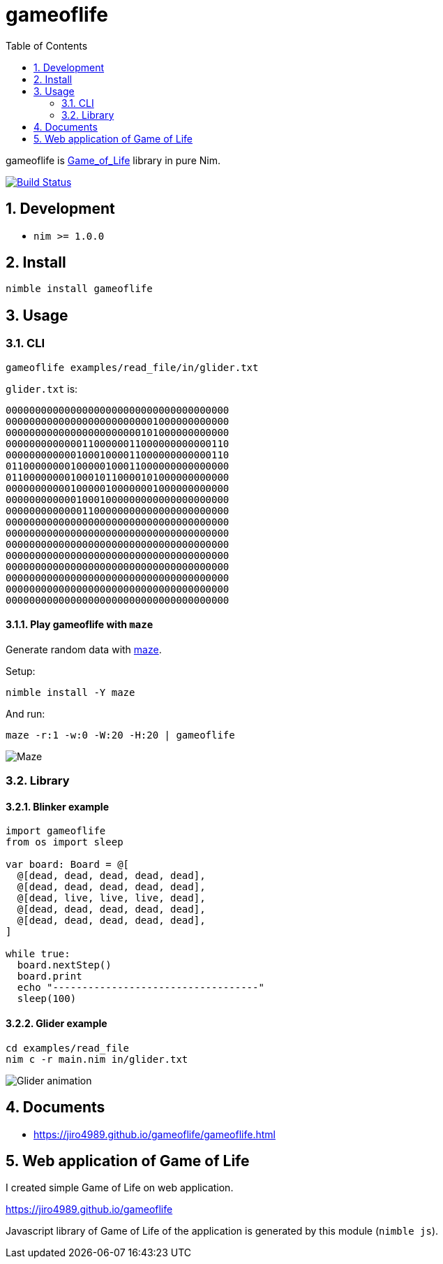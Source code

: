 :toc: left
:sectnums:

= gameoflife

gameoflife is
https://en.wikipedia.org/wiki/Conway%27s_Game_of_Life[Game_of_Life] library in
pure Nim.

image:https://travis-ci.org/jiro4989/gameoflife.svg?branch=master["Build Status", link="https://travis-ci.org/jiro4989/gameoflife"]

== Development

- `nim >= 1.0.0`

== Install

[source,bash]
nimble install gameoflife

== Usage

=== CLI

[source,bash]
----
gameoflife examples/read_file/in/glider.txt
----

`glider.txt` is:

[source,txt]
----
00000000000000000000000000000000000000
00000000000000000000000001000000000000
00000000000000000000000101000000000000
00000000000001100000011000000000000110
00000000000010001000011000000000000110
01100000000100000100011000000000000000
01100000000100010110000101000000000000
00000000000100000100000001000000000000
00000000000010001000000000000000000000
00000000000001100000000000000000000000
00000000000000000000000000000000000000
00000000000000000000000000000000000000
00000000000000000000000000000000000000
00000000000000000000000000000000000000
00000000000000000000000000000000000000
00000000000000000000000000000000000000
00000000000000000000000000000000000000
00000000000000000000000000000000000000
----

==== Play gameoflife with `maze`

Generate random data with https://github.com/jiro4989/maze[maze].

Setup:

[source,bash]
----
nimble install -Y maze
----

And run:

[source,bash]
----
maze -r:1 -w:0 -W:20 -H:20 | gameoflife
----

image:docs/maze.gif["Maze"]

=== Library

==== Blinker example

[source,nim]
----
import gameoflife
from os import sleep

var board: Board = @[
  @[dead, dead, dead, dead, dead],
  @[dead, dead, dead, dead, dead],
  @[dead, live, live, live, dead],
  @[dead, dead, dead, dead, dead],
  @[dead, dead, dead, dead, dead],
]

while true:
  board.nextStep()
  board.print
  echo "-----------------------------------"
  sleep(100)
----

==== Glider example

[source,bash]
cd examples/read_file
nim c -r main.nim in/glider.txt

image:docs/glider.gif["Glider animation"]

== Documents

* https://jiro4989.github.io/gameoflife/gameoflife.html

== Web application of Game of Life

I created simple Game of Life on web application.

https://jiro4989.github.io/gameoflife

Javascript library of Game of Life of the application is generated by this
module (`nimble js`).

